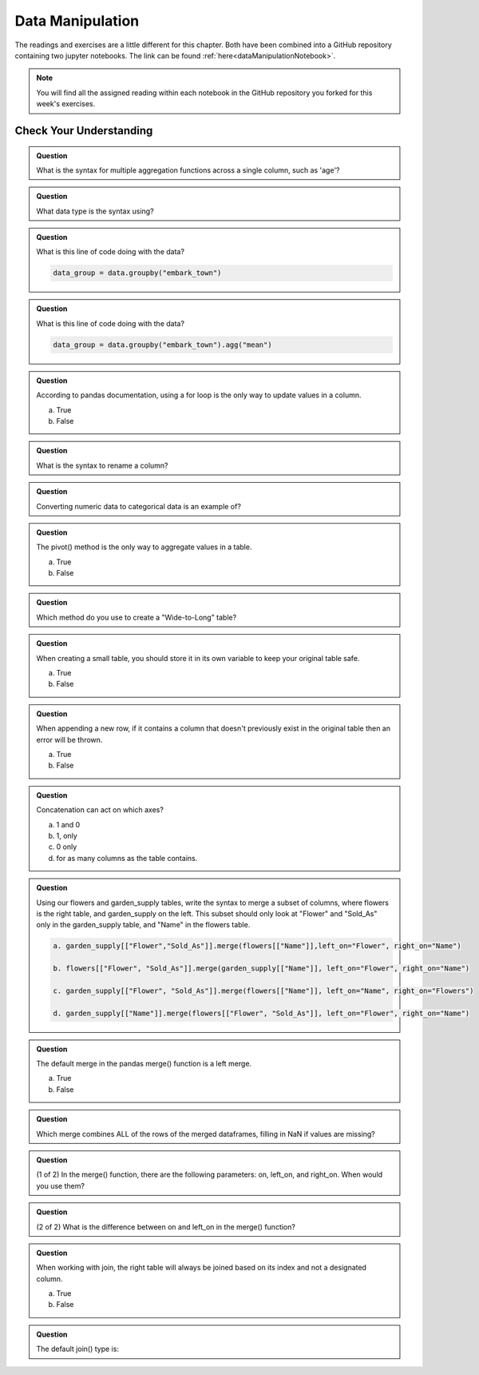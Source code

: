 Data Manipulation
=================

.. _readingDataManipulation:

The readings and exercises are a little different for this chapter.  Both have been combined into a GitHub repository containing two 
jupyter notebooks. The link can be found :ref:`here<dataManipulationNotebook>`. 

.. admonition:: Note

   You will find all the assigned reading within each notebook in the GitHub repository you forked for this week's exercises.  

.. _cyuDataManipulation:

Check Your Understanding
------------------------

.. admonition:: Question

   What is the syntax for multiple aggregation functions across a single column, such as 'age'?

.. admonition:: Question

   What data type is the syntax using?

.. admonition:: Question

   What is this line of code doing with the data? 
   
   .. sourcecode:: py

      data_group = data.groupby("embark_town")

.. admonition:: Question

   What is this line of code doing with the data? 
   
   .. sourcecode:: py

      data_group = data.groupby("embark_town").agg("mean")

.. admonition:: Question

   According to pandas documentation, using a for loop is the only way to update values in a column.

   a. True
   b. False

.. admonition:: Question

   What is the syntax to rename a column?

.. admonition:: Question

   Converting numeric data to categorical data is an example of?

.. admonition:: Question

   The pivot() method is the only way to aggregate values in a table.

   a. True
   b. False

.. admonition:: Question

   Which method do you use to create a "Wide-to-Long" table?

.. admonition:: Question

   When creating a small table, you should store it in its own variable to keep your original table safe.

   a. True
   b. False

.. admonition:: Question

   When appending a new row, if it contains a column that doesn't previously exist in the original table then an error will be thrown.

   a. True
   b. False

.. admonition:: Question

   Concatenation can act on which axes?

   a. 1 and 0 
   b. 1, only 
   c. 0 only 
   d. for as many columns as the table contains.

.. admonition:: Question

   Using our flowers and garden_supply tables, write the syntax to merge a subset of columns, 
   where flowers is the right table, and garden_supply on the left. This subset should only look 
   at "Flower" and "Sold_As" only in the garden_supply table, and "Name" in the flowers table.
   
   .. sourcecode:: py

     a. garden_supply[["Flower","Sold_As"]].merge(flowers[["Name"]],left_on="Flower", right_on="Name")

     b. flowers[["Flower", "Sold_As"]].merge(garden_supply[["Name"]], left_on="Flower", right_on="Name")
   
     c. garden_supply[["Flower", "Sold_As"]].merge(flowers[["Name"]], left_on="Name", right_on="Flowers") 
    
     d. garden_supply[["Name"]].merge(flowers[["Flower", "Sold_As"]], left_on="Flower", right_on="Name") 

.. admonition:: Question

   The default merge in the pandas merge() function is a left merge.

   a. True
   b. False

.. admonition:: Question

   Which merge combines ALL of the rows of the merged dataframes, filling in NaN if values are missing?

.. admonition:: Question

   (1 of 2) In the merge() function, there are the following parameters: on, left_on, and right_on. 
   When would you use them?

.. admonition:: Question

   (2 of 2) What is the difference between on and left_on in the merge() function?

.. admonition:: Question

   When working with join, the right table will always be joined based on its index and not a designated column.

   a. True
   b. False

.. admonition:: Question

   The default join() type is:

